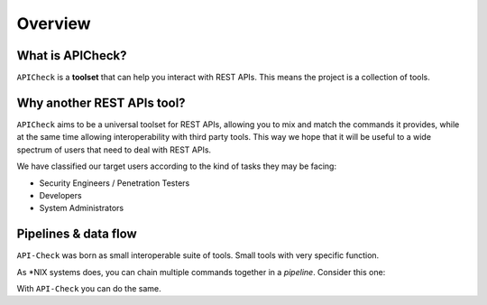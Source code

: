 Overview
========

What is APICheck?
------------------

.. _apicheck_structure:

``APICheck`` is a **toolset** that can help you interact with REST APIs. This means the project is a collection of tools.


Why another REST APIs tool?
---------------------------

``APICheck`` aims to be a universal toolset for REST APIs, allowing you to mix and match the commands it provides, while at the same time allowing interoperability with third party tools. This way we hope that it will be useful to a wide spectrum of users that need to deal with REST APIs.

We have classified our target users according to the kind of tasks they may be facing:

- Security Engineers / Penetration Testers
- Developers
- System Administrators


Pipelines & data flow
---------------------

``API-Check`` was born as small interoperable suite of tools. Small tools with very specific function.

As \*NIX systems does, you can chain multiple commands together in a *pipeline*. Consider this one:

.. image:: /_static/images/apicheck_unix_pipeline.png
   :align: center

With ``API-Check`` you can do the same.

